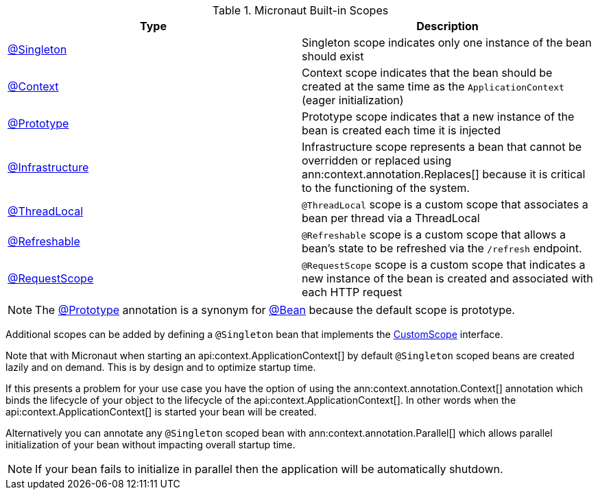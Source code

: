 .Micronaut Built-in Scopes
|===
|Type |Description

|link:{jeeapi}/javax/inject/Singleton.html[@Singleton]
|Singleton scope indicates only one instance of the bean should exist
|link:{api}/io/micronaut/context/annotation/Context.html[@Context]
|Context scope indicates that the bean should be created at the same time as the `ApplicationContext` (eager initialization)
|link:{api}/io/micronaut/context/annotation/Prototype.html[@Prototype]
|Prototype scope indicates that a new instance of the bean is created each time it is injected
|link:{api}/io/micronaut/context/annotation/Infrastructure.html[@Infrastructure]
|Infrastructure scope represents a bean that cannot be overridden or replaced using ann:context.annotation.Replaces[] because it is critical to the functioning of the system.
|link:{api}/io/micronaut/runtime/context/scope/ThreadLocal.html[@ThreadLocal]
|`@ThreadLocal` scope is a custom scope that associates a bean per thread via a ThreadLocal
|link:{api}/io/micronaut/runtime/context/scope/Refreshable.html[@Refreshable]
|`@Refreshable` scope is a custom scope that allows a bean's state to be refreshed via the `/refresh` endpoint.
|link:{api}/io/micronaut/runtime/http/scope/RequestScope.html[@RequestScope]
|`@RequestScope` scope is a custom scope that indicates a new instance of the bean is created and associated with each HTTP request
|===

NOTE: The link:{api}/io/micronaut/context/annotation/Prototype.html[@Prototype] annotation is a synonym for link:{api}/io/micronaut/context/annotation/Bean.html[@Bean] because the default scope is prototype.

Additional scopes can be added by defining a `@Singleton` bean that implements the link:{api}/io/micronaut/context/scope/CustomScope.html[CustomScope] interface.

Note that with Micronaut when starting an api:context.ApplicationContext[] by default `@Singleton` scoped beans are created lazily and on demand. This is by design and to optimize startup time.

If this presents a problem for your use case you have the option of using the ann:context.annotation.Context[] annotation which binds the lifecycle of your object to the lifecycle of the api:context.ApplicationContext[]. In other words when the api:context.ApplicationContext[] is started your bean will be created.

Alternatively you can annotate any `@Singleton` scoped bean with ann:context.annotation.Parallel[] which allows parallel initialization of your bean without impacting overall startup time.

NOTE: If your bean fails to initialize in parallel then the application will be automatically shutdown.
